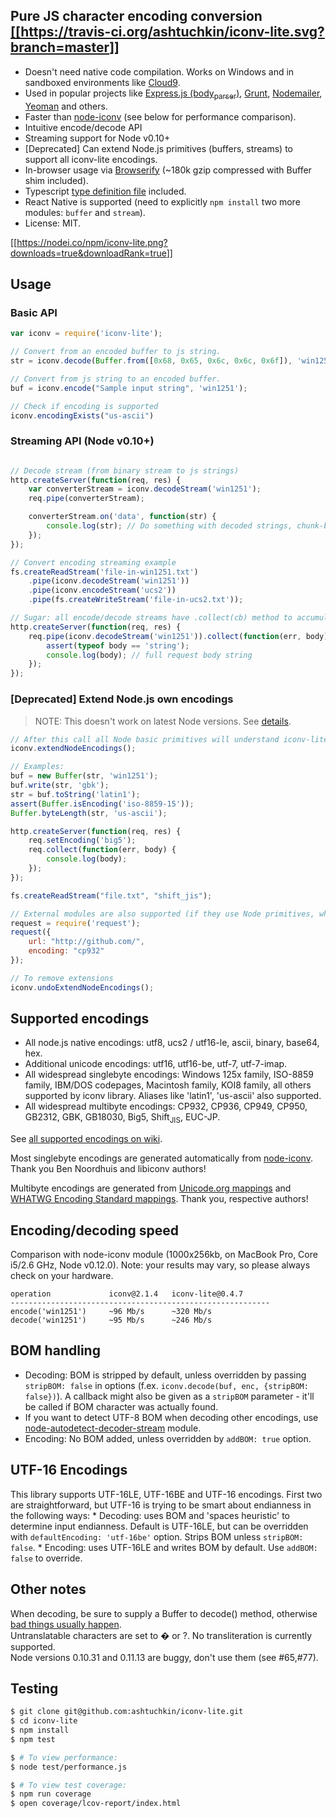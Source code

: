 ** Pure JS character encoding conversion [[https://travis-ci.org/ashtuchkin/iconv-lite][[[https://travis-ci.org/ashtuchkin/iconv-lite.svg?branch=master]]]]
:PROPERTIES:
:CUSTOM_ID: pure-js-character-encoding-conversion-build-status
:END:
- Doesn't need native code compilation. Works on Windows and in
  sandboxed environments like [[http://c9.io][Cloud9]].
- Used in popular projects like
  [[https://github.com/expressjs/body-parser][Express.js
  (body_parser)]], [[http://gruntjs.com/][Grunt]],
  [[http://www.nodemailer.com/][Nodemailer]],
  [[http://yeoman.io/][Yeoman]] and others.
- Faster than [[https://github.com/bnoordhuis/node-iconv][node-iconv]]
  (see below for performance comparison).
- Intuitive encode/decode API
- Streaming support for Node v0.10+
- [Deprecated] Can extend Node.js primitives (buffers, streams) to
  support all iconv-lite encodings.
- In-browser usage via
  [[https://github.com/substack/node-browserify][Browserify]] (~180k
  gzip compressed with Buffer shim included).
- Typescript
  [[https://github.com/ashtuchkin/iconv-lite/blob/master/lib/index.d.ts][type
  definition file]] included.
- React Native is supported (need to explicitly =npm install= two more
  modules: =buffer= and =stream=).
- License: MIT.

[[https://npmjs.org/packages/iconv-lite/][[[https://nodei.co/npm/iconv-lite.png?downloads=true&downloadRank=true]]]]

** Usage
:PROPERTIES:
:CUSTOM_ID: usage
:END:
*** Basic API
:PROPERTIES:
:CUSTOM_ID: basic-api
:END:
#+begin_src javascript
var iconv = require('iconv-lite');

// Convert from an encoded buffer to js string.
str = iconv.decode(Buffer.from([0x68, 0x65, 0x6c, 0x6c, 0x6f]), 'win1251');

// Convert from js string to an encoded buffer.
buf = iconv.encode("Sample input string", 'win1251');

// Check if encoding is supported
iconv.encodingExists("us-ascii")
#+end_src

*** Streaming API (Node v0.10+)
:PROPERTIES:
:CUSTOM_ID: streaming-api-node-v0.10
:END:
#+begin_src javascript

// Decode stream (from binary stream to js strings)
http.createServer(function(req, res) {
    var converterStream = iconv.decodeStream('win1251');
    req.pipe(converterStream);

    converterStream.on('data', function(str) {
        console.log(str); // Do something with decoded strings, chunk-by-chunk.
    });
});

// Convert encoding streaming example
fs.createReadStream('file-in-win1251.txt')
    .pipe(iconv.decodeStream('win1251'))
    .pipe(iconv.encodeStream('ucs2'))
    .pipe(fs.createWriteStream('file-in-ucs2.txt'));

// Sugar: all encode/decode streams have .collect(cb) method to accumulate data.
http.createServer(function(req, res) {
    req.pipe(iconv.decodeStream('win1251')).collect(function(err, body) {
        assert(typeof body == 'string');
        console.log(body); // full request body string
    });
});
#+end_src

*** [Deprecated] Extend Node.js own encodings
:PROPERTIES:
:CUSTOM_ID: deprecated-extend-node.js-own-encodings
:END:

#+begin_quote
NOTE: This doesn't work on latest Node versions. See
[[https://github.com/ashtuchkin/iconv-lite/wiki/Node-v4-compatibility][details]].
#+end_quote

#+begin_src javascript
// After this call all Node basic primitives will understand iconv-lite encodings.
iconv.extendNodeEncodings();

// Examples:
buf = new Buffer(str, 'win1251');
buf.write(str, 'gbk');
str = buf.toString('latin1');
assert(Buffer.isEncoding('iso-8859-15'));
Buffer.byteLength(str, 'us-ascii');

http.createServer(function(req, res) {
    req.setEncoding('big5');
    req.collect(function(err, body) {
        console.log(body);
    });
});

fs.createReadStream("file.txt", "shift_jis");

// External modules are also supported (if they use Node primitives, which they probably do).
request = require('request');
request({
    url: "http://github.com/", 
    encoding: "cp932"
});

// To remove extensions
iconv.undoExtendNodeEncodings();
#+end_src

** Supported encodings
:PROPERTIES:
:CUSTOM_ID: supported-encodings
:END:
- All node.js native encodings: utf8, ucs2 / utf16-le, ascii, binary,
  base64, hex.
- Additional unicode encodings: utf16, utf16-be, utf-7, utf-7-imap.
- All widespread singlebyte encodings: Windows 125x family, ISO-8859
  family, IBM/DOS codepages, Macintosh family, KOI8 family, all others
  supported by iconv library. Aliases like 'latin1', 'us-ascii' also
  supported.
- All widespread multibyte encodings: CP932, CP936, CP949, CP950,
  GB2312, GBK, GB18030, Big5, Shift_JIS, EUC-JP.

See
[[https://github.com/ashtuchkin/iconv-lite/wiki/Supported-Encodings][all
supported encodings on wiki]].

Most singlebyte encodings are generated automatically from
[[https://github.com/bnoordhuis/node-iconv][node-iconv]]. Thank you Ben
Noordhuis and libiconv authors!

Multibyte encodings are generated from
[[http://www.unicode.org/Public/MAPPINGS/][Unicode.org mappings]] and
[[http://encoding.spec.whatwg.org/][WHATWG Encoding Standard mappings]].
Thank you, respective authors!

** Encoding/decoding speed
:PROPERTIES:
:CUSTOM_ID: encodingdecoding-speed
:END:
Comparison with node-iconv module (1000x256kb, on MacBook Pro, Core
i5/2.6 GHz, Node v0.12.0). Note: your results may vary, so please always
check on your hardware.

#+begin_example
operation             iconv@2.1.4   iconv-lite@0.4.7
----------------------------------------------------------
encode('win1251')     ~96 Mb/s      ~320 Mb/s
decode('win1251')     ~95 Mb/s      ~246 Mb/s
#+end_example

** BOM handling
:PROPERTIES:
:CUSTOM_ID: bom-handling
:END:
- Decoding: BOM is stripped by default, unless overridden by passing
  =stripBOM: false= in options (f.ex.
  =iconv.decode(buf, enc, {stripBOM: false})=). A callback might also be
  given as a =stripBOM= parameter - it'll be called if BOM character was
  actually found.
- If you want to detect UTF-8 BOM when decoding other encodings, use
  [[https://github.com/danielgindi/node-autodetect-decoder-stream][node-autodetect-decoder-stream]]
  module.
- Encoding: No BOM added, unless overridden by =addBOM: true= option.

** UTF-16 Encodings
:PROPERTIES:
:CUSTOM_ID: utf-16-encodings
:END:
This library supports UTF-16LE, UTF-16BE and UTF-16 encodings. First two
are straightforward, but UTF-16 is trying to be smart about endianness
in the following ways: * Decoding: uses BOM and 'spaces heuristic' to
determine input endianness. Default is UTF-16LE, but can be overridden
with =defaultEncoding: 'utf-16be'= option. Strips BOM unless
=stripBOM: false=. * Encoding: uses UTF-16LE and writes BOM by default.
Use =addBOM: false= to override.

** Other notes
:PROPERTIES:
:CUSTOM_ID: other-notes
:END:
When decoding, be sure to supply a Buffer to decode() method, otherwise
[[https://github.com/ashtuchkin/iconv-lite/wiki/Use-Buffers-when-decoding][bad
things usually happen]].\\
Untranslatable characters are set to � or ?. No transliteration is
currently supported.\\
Node versions 0.10.31 and 0.11.13 are buggy, don't use them (see #65,
​#77).

** Testing
:PROPERTIES:
:CUSTOM_ID: testing
:END:
#+begin_src sh
$ git clone git@github.com:ashtuchkin/iconv-lite.git
$ cd iconv-lite
$ npm install
$ npm test
    
$ # To view performance:
$ node test/performance.js

$ # To view test coverage:
$ npm run coverage
$ open coverage/lcov-report/index.html
#+end_src
